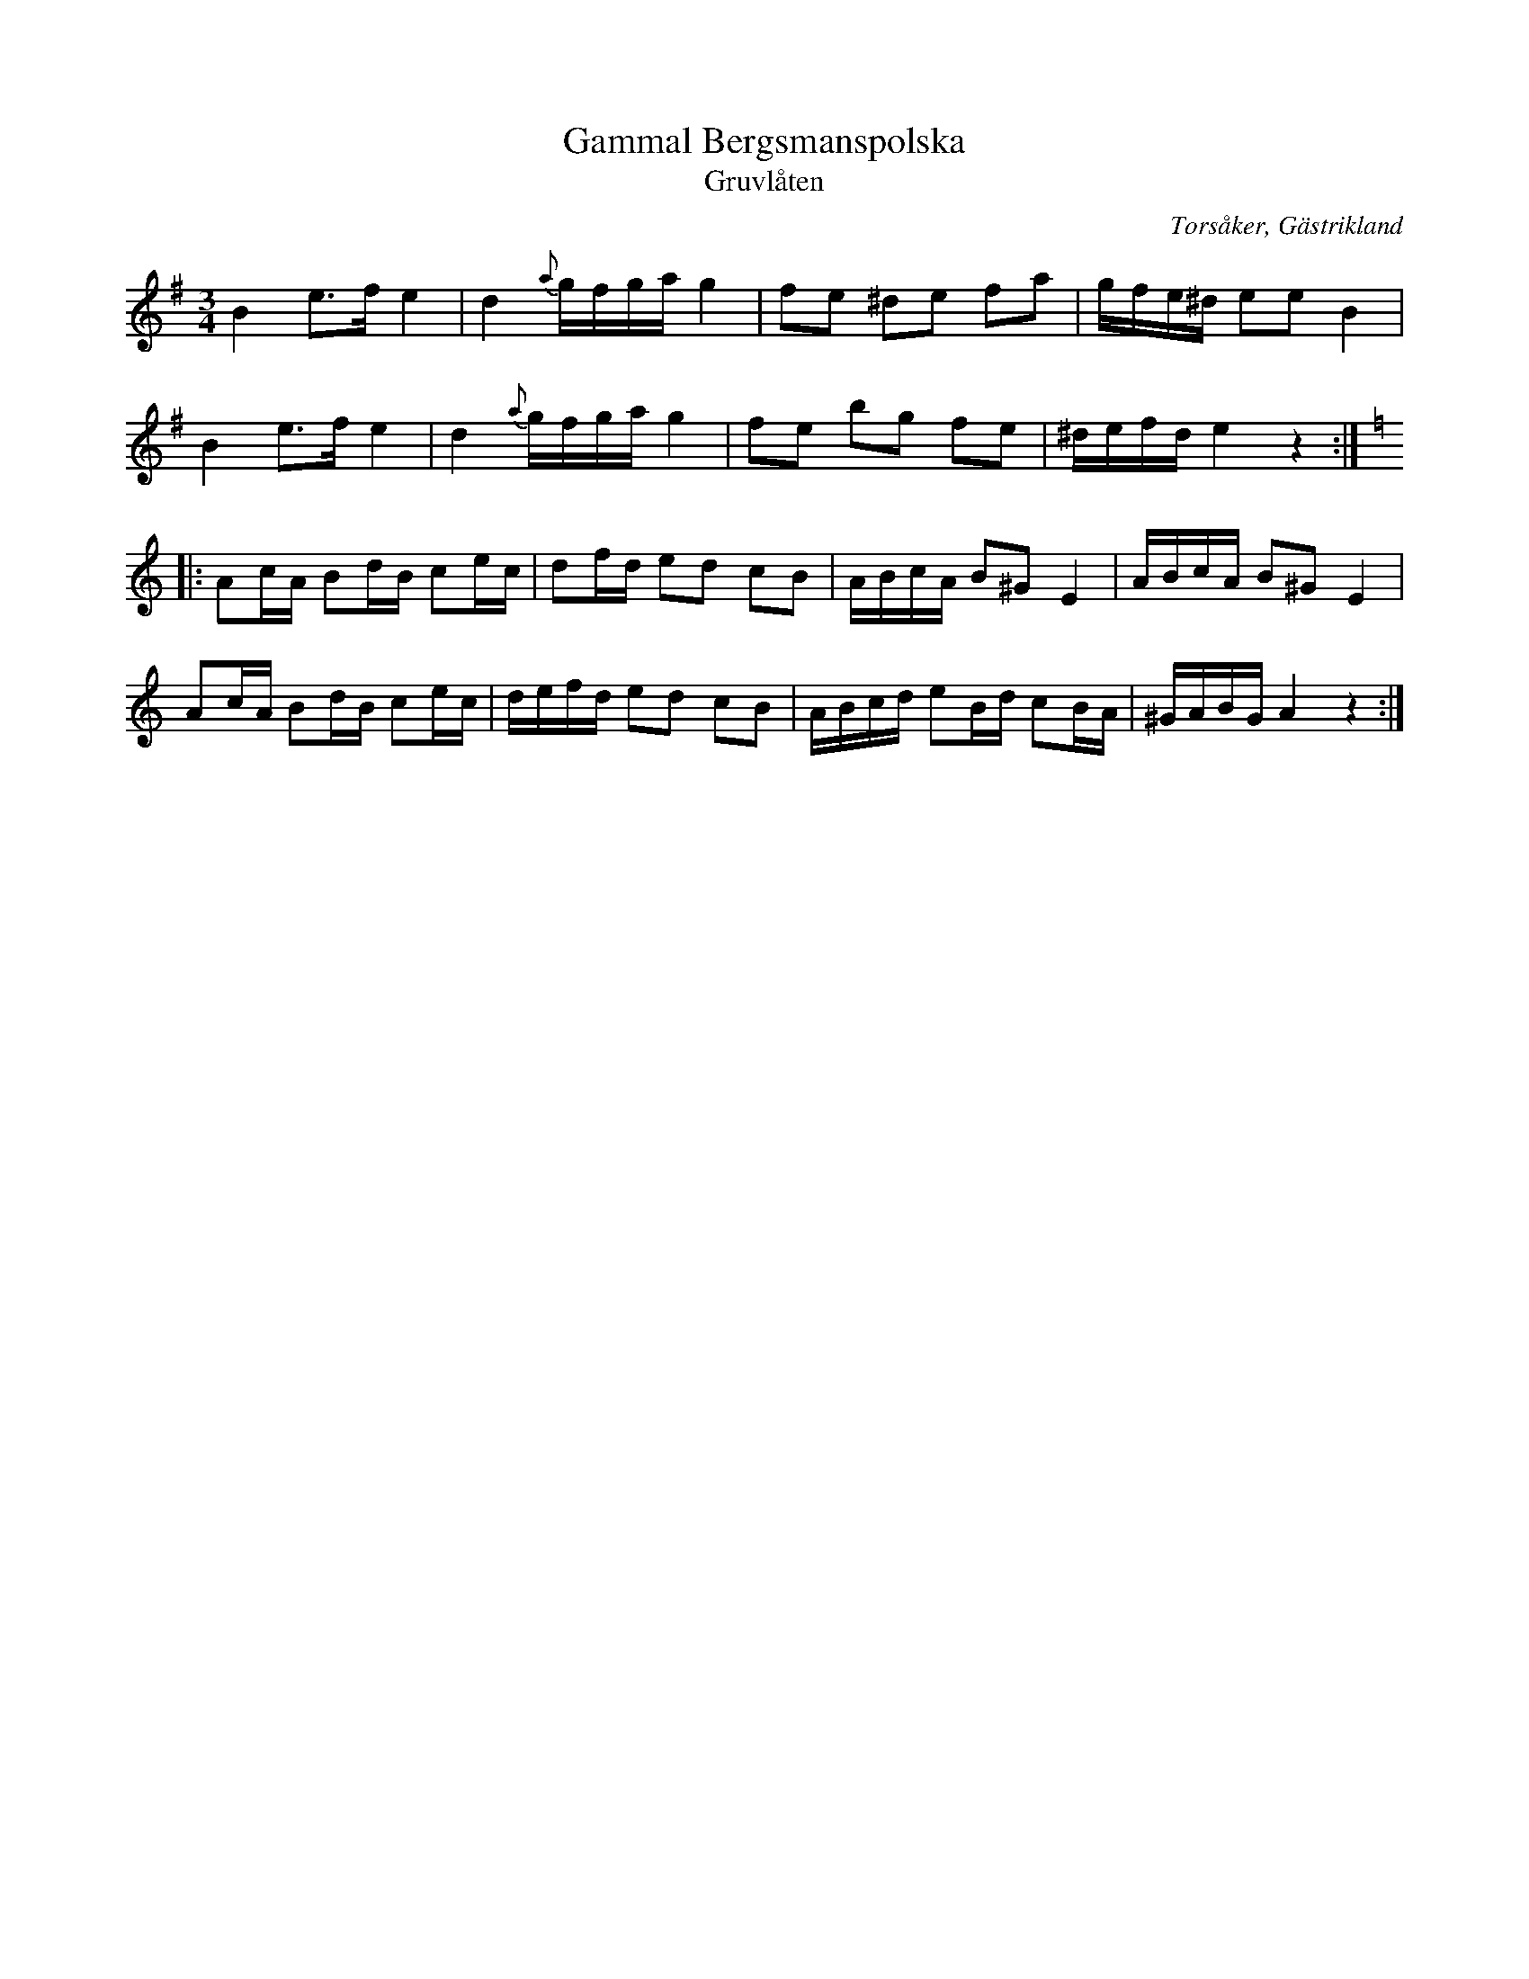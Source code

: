 %%abc-charset utf-8

X:1
T:Gammal Bergsmanspolska
T:Gruvlåten
R:Polska
O:Torsåker, Gästrikland
S:efter Spel-Stina
M:3/4
L:1/16
K:Em
B4e3f e4|d4{a}gfga g4|f2e2 ^d2e2 f2a2|gfe^d e2e2 B4|
B4e3f e4|d4{a}gfga g4|f2e2 b2g2 f2e2|^defd e4z4:|[K:Am]
|:A2cA B2dB c2ec|d2fd e2d2 c2B2|ABcA B2^G2 E4|ABcA B2^G2 E4|
A2cA B2dB c2ec|defd e2d2 c2B2|ABcd e2Bd c2BA|^GABG A4 z4:|

